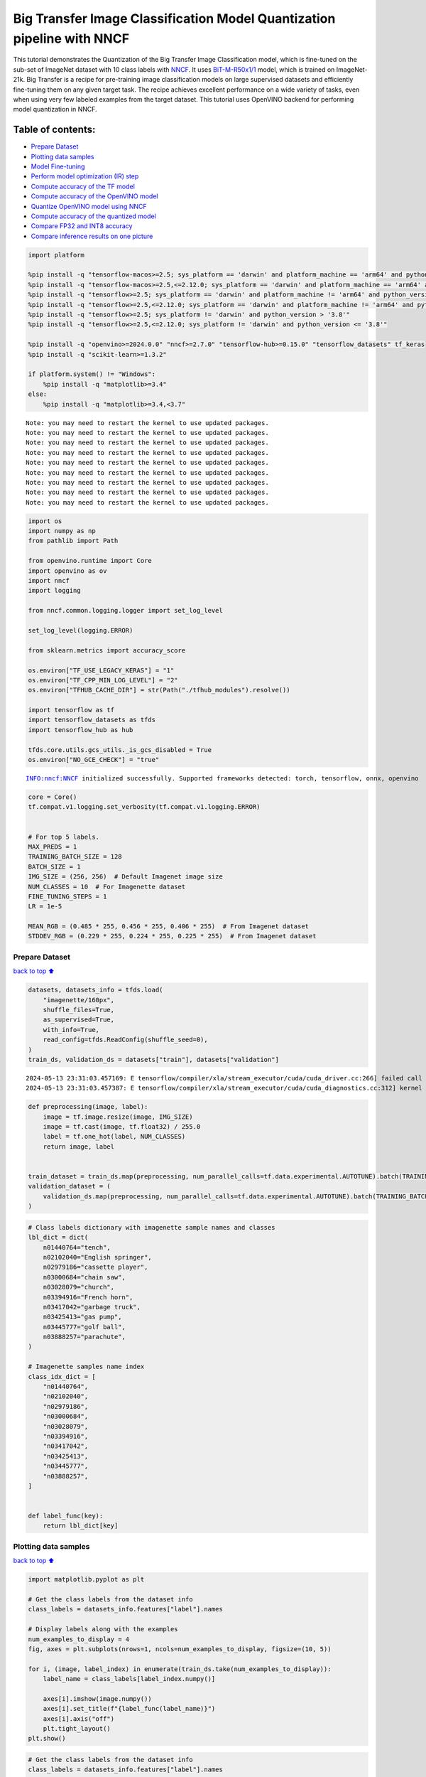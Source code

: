 Big Transfer Image Classification Model Quantization pipeline with NNCF
=======================================================================

This tutorial demonstrates the Quantization of the Big Transfer Image
Classification model, which is fine-tuned on the sub-set of ImageNet
dataset with 10 class labels with
`NNCF <https://github.com/openvinotoolkit/nncf>`__. It uses
`BiT-M-R50x1/1 <https://www.kaggle.com/models/google/bit/frameworks/tensorFlow2/variations/m-r50x1/versions/1?tfhub-redirect=true>`__
model, which is trained on ImageNet-21k. Big Transfer is a recipe for
pre-training image classification models on large supervised datasets
and efficiently fine-tuning them on any given target task. The recipe
achieves excellent performance on a wide variety of tasks, even when
using very few labeled examples from the target dataset. This tutorial
uses OpenVINO backend for performing model quantization in NNCF.

Table of contents:
^^^^^^^^^^^^^^^^^^

-  `Prepare Dataset <#Prepare-Dataset>`__
-  `Plotting data samples <#Plotting-data-samples>`__
-  `Model Fine-tuning <#Model-Fine-tuning>`__
-  `Perform model optimization (IR)
   step <#Perform-model-optimization-(IR)-step>`__
-  `Compute accuracy of the TF
   model <#Compute-accuracy-of-the-TF-model>`__
-  `Compute accuracy of the OpenVINO
   model <#Compute-accuracy-of-the-OpenVINO-model>`__
-  `Quantize OpenVINO model using
   NNCF <#Quantize-OpenVINO-model-using-NNCF>`__
-  `Compute accuracy of the quantized
   model <#Compute-accuracy-of-the-quantized-model>`__
-  `Compare FP32 and INT8 accuracy <#Compare-FP32-and-INT8-accuracy>`__
-  `Compare inference results on one
   picture <#Compare-inference-results-on-one-picture>`__

.. code:: ipython3

    import platform
    
    %pip install -q "tensorflow-macos>=2.5; sys_platform == 'darwin' and platform_machine == 'arm64' and python_version > '3.8'" # macOS M1 and M2
    %pip install -q "tensorflow-macos>=2.5,<=2.12.0; sys_platform == 'darwin' and platform_machine == 'arm64' and python_version <= '3.8'" # macOS M1 and M2
    %pip install -q "tensorflow>=2.5; sys_platform == 'darwin' and platform_machine != 'arm64' and python_version > '3.8'" # macOS x86
    %pip install -q "tensorflow>=2.5,<=2.12.0; sys_platform == 'darwin' and platform_machine != 'arm64' and python_version <= '3.8'" # macOS x86
    %pip install -q "tensorflow>=2.5; sys_platform != 'darwin' and python_version > '3.8'"
    %pip install -q "tensorflow>=2.5,<=2.12.0; sys_platform != 'darwin' and python_version <= '3.8'"
    
    %pip install -q "openvino>=2024.0.0" "nncf>=2.7.0" "tensorflow-hub>=0.15.0" "tensorflow_datasets" tf_keras
    %pip install -q "scikit-learn>=1.3.2"
    
    if platform.system() != "Windows":
        %pip install -q "matplotlib>=3.4"
    else:
        %pip install -q "matplotlib>=3.4,<3.7"


.. parsed-literal::

    Note: you may need to restart the kernel to use updated packages.
    Note: you may need to restart the kernel to use updated packages.
    Note: you may need to restart the kernel to use updated packages.
    Note: you may need to restart the kernel to use updated packages.
    Note: you may need to restart the kernel to use updated packages.
    Note: you may need to restart the kernel to use updated packages.
    Note: you may need to restart the kernel to use updated packages.
    Note: you may need to restart the kernel to use updated packages.
    Note: you may need to restart the kernel to use updated packages.


.. code:: ipython3

    import os
    import numpy as np
    from pathlib import Path
    
    from openvino.runtime import Core
    import openvino as ov
    import nncf
    import logging
    
    from nncf.common.logging.logger import set_log_level
    
    set_log_level(logging.ERROR)
    
    from sklearn.metrics import accuracy_score
    
    os.environ["TF_USE_LEGACY_KERAS"] = "1"
    os.environ["TF_CPP_MIN_LOG_LEVEL"] = "2"
    os.environ["TFHUB_CACHE_DIR"] = str(Path("./tfhub_modules").resolve())
    
    import tensorflow as tf
    import tensorflow_datasets as tfds
    import tensorflow_hub as hub
    
    tfds.core.utils.gcs_utils._is_gcs_disabled = True
    os.environ["NO_GCE_CHECK"] = "true"


.. parsed-literal::

    INFO:nncf:NNCF initialized successfully. Supported frameworks detected: torch, tensorflow, onnx, openvino


.. code:: ipython3

    core = Core()
    tf.compat.v1.logging.set_verbosity(tf.compat.v1.logging.ERROR)
    
    
    # For top 5 labels.
    MAX_PREDS = 1
    TRAINING_BATCH_SIZE = 128
    BATCH_SIZE = 1
    IMG_SIZE = (256, 256)  # Default Imagenet image size
    NUM_CLASSES = 10  # For Imagenette dataset
    FINE_TUNING_STEPS = 1
    LR = 1e-5
    
    MEAN_RGB = (0.485 * 255, 0.456 * 255, 0.406 * 255)  # From Imagenet dataset
    STDDEV_RGB = (0.229 * 255, 0.224 * 255, 0.225 * 255)  # From Imagenet dataset

Prepare Dataset
~~~~~~~~~~~~~~~

`back to top ⬆️ <#Table-of-contents:>`__

.. code:: ipython3

    datasets, datasets_info = tfds.load(
        "imagenette/160px",
        shuffle_files=True,
        as_supervised=True,
        with_info=True,
        read_config=tfds.ReadConfig(shuffle_seed=0),
    )
    train_ds, validation_ds = datasets["train"], datasets["validation"]


.. parsed-literal::

    2024-05-13 23:31:03.457169: E tensorflow/compiler/xla/stream_executor/cuda/cuda_driver.cc:266] failed call to cuInit: CUDA_ERROR_COMPAT_NOT_SUPPORTED_ON_DEVICE: forward compatibility was attempted on non supported HW
    2024-05-13 23:31:03.457387: E tensorflow/compiler/xla/stream_executor/cuda/cuda_diagnostics.cc:312] kernel version 470.182.3 does not match DSO version 470.223.2 -- cannot find working devices in this configuration


.. code:: ipython3

    def preprocessing(image, label):
        image = tf.image.resize(image, IMG_SIZE)
        image = tf.cast(image, tf.float32) / 255.0
        label = tf.one_hot(label, NUM_CLASSES)
        return image, label
    
    
    train_dataset = train_ds.map(preprocessing, num_parallel_calls=tf.data.experimental.AUTOTUNE).batch(TRAINING_BATCH_SIZE).prefetch(tf.data.experimental.AUTOTUNE)
    validation_dataset = (
        validation_ds.map(preprocessing, num_parallel_calls=tf.data.experimental.AUTOTUNE).batch(TRAINING_BATCH_SIZE).prefetch(tf.data.experimental.AUTOTUNE)
    )

.. code:: ipython3

    # Class labels dictionary with imagenette sample names and classes
    lbl_dict = dict(
        n01440764="tench",
        n02102040="English springer",
        n02979186="cassette player",
        n03000684="chain saw",
        n03028079="church",
        n03394916="French horn",
        n03417042="garbage truck",
        n03425413="gas pump",
        n03445777="golf ball",
        n03888257="parachute",
    )
    
    # Imagenette samples name index
    class_idx_dict = [
        "n01440764",
        "n02102040",
        "n02979186",
        "n03000684",
        "n03028079",
        "n03394916",
        "n03417042",
        "n03425413",
        "n03445777",
        "n03888257",
    ]
    
    
    def label_func(key):
        return lbl_dict[key]

Plotting data samples
~~~~~~~~~~~~~~~~~~~~~

`back to top ⬆️ <#Table-of-contents:>`__

.. code:: ipython3

    import matplotlib.pyplot as plt
    
    # Get the class labels from the dataset info
    class_labels = datasets_info.features["label"].names
    
    # Display labels along with the examples
    num_examples_to_display = 4
    fig, axes = plt.subplots(nrows=1, ncols=num_examples_to_display, figsize=(10, 5))
    
    for i, (image, label_index) in enumerate(train_ds.take(num_examples_to_display)):
        label_name = class_labels[label_index.numpy()]
    
        axes[i].imshow(image.numpy())
        axes[i].set_title(f"{label_func(label_name)}")
        axes[i].axis("off")
        plt.tight_layout()
    plt.show()



.. image:: tensorflow-bit-image-classification-nncf-quantization-with-output_files/tensorflow-bit-image-classification-nncf-quantization-with-output_9_0.png


.. code:: ipython3

    # Get the class labels from the dataset info
    class_labels = datasets_info.features["label"].names
    
    # Display labels along with the examples
    num_examples_to_display = 4
    fig, axes = plt.subplots(nrows=1, ncols=num_examples_to_display, figsize=(10, 5))
    
    for i, (image, label_index) in enumerate(validation_ds.take(num_examples_to_display)):
        label_name = class_labels[label_index.numpy()]
    
        axes[i].imshow(image.numpy())
        axes[i].set_title(f"{label_func(label_name)}")
        axes[i].axis("off")
        plt.tight_layout()
    plt.show()



.. image:: tensorflow-bit-image-classification-nncf-quantization-with-output_files/tensorflow-bit-image-classification-nncf-quantization-with-output_10_0.png


Model Fine-tuning
~~~~~~~~~~~~~~~~~

`back to top ⬆️ <#Table-of-contents:>`__

.. code:: ipython3

    # Load the Big Transfer model
    bit_model_url = "https://www.kaggle.com/models/google/bit/frameworks/TensorFlow2/variations/m-r50x1/versions/1"
    bit_m = hub.KerasLayer(bit_model_url, trainable=True)
    
    # Customize the model for the new task
    model = tf.keras.Sequential([bit_m, tf.keras.layers.Dense(NUM_CLASSES, activation="softmax")])
    
    # Compile the model
    model.compile(
        optimizer=tf.keras.optimizers.Adam(learning_rate=LR),
        loss="categorical_crossentropy",
        metrics=["accuracy"],
    )
    
    # Fine-tune the model
    model.fit(
        train_dataset.take(3000),
        epochs=FINE_TUNING_STEPS,
        validation_data=validation_dataset.take(1000),
    )
    model.save("./bit_tf_model/", save_format="tf")


.. parsed-literal::

    101/101 [==============================] - 967s 9s/step - loss: 0.5073 - accuracy: 0.8837 - val_loss: 0.0481 - val_accuracy: 0.9840


.. parsed-literal::

    WARNING:absl:Found untraced functions such as _update_step_xla while saving (showing 1 of 1). These functions will not be directly callable after loading.


Perform model optimization (IR) step
~~~~~~~~~~~~~~~~~~~~~~~~~~~~~~~~~~~~

`back to top ⬆️ <#Table-of-contents:>`__

.. code:: ipython3

    ir_path = Path("./bit_ov_model/bit_m_r50x1_1.xml")
    if not ir_path.exists():
        print("Initiating model optimization..!!!")
        ov_model = ov.convert_model("./bit_tf_model")
        ov.save_model(ov_model, ir_path)
    else:
        print(f"IR model {ir_path} already exists.")


.. parsed-literal::

    Initiating model optimization..!!!


Compute accuracy of the TF model
~~~~~~~~~~~~~~~~~~~~~~~~~~~~~~~~

`back to top ⬆️ <#Table-of-contents:>`__

.. code:: ipython3

    tf_model = tf.keras.models.load_model("./bit_tf_model/")
    
    tf_predictions = []
    gt_label = []
    
    for _, label in validation_dataset:
        for cls_label in label:
            l_list = cls_label.numpy().tolist()
            gt_label.append(l_list.index(1))
    
    for img_batch, label_batch in validation_dataset:
        tf_result_batch = tf_model.predict(img_batch, verbose=0)
        for i in range(len(img_batch)):
            tf_result = tf_result_batch[i]
            tf_result = tf.reshape(tf_result, [-1])
            top5_label_idx = np.argsort(tf_result)[-MAX_PREDS::][::-1]
            tf_predictions.append(top5_label_idx)
    
    # Convert the lists to NumPy arrays for accuracy calculation
    tf_predictions = np.array(tf_predictions)
    gt_label = np.array(gt_label)
    
    tf_acc_score = accuracy_score(tf_predictions, gt_label)

Compute accuracy of the OpenVINO model
~~~~~~~~~~~~~~~~~~~~~~~~~~~~~~~~~~~~~~

`back to top ⬆️ <#Table-of-contents:>`__

Select device for inference:

.. code:: ipython3

    import ipywidgets as widgets
    
    core = ov.Core()
    
    device = widgets.Dropdown(
        options=core.available_devices + ["AUTO"],
        value="AUTO",
        description="Device:",
        disabled=False,
    )
    
    device




.. parsed-literal::

    Dropdown(description='Device:', index=1, options=('CPU', 'AUTO'), value='AUTO')



.. code:: ipython3

    ov_fp32_model = core.read_model("./bit_ov_model/bit_m_r50x1_1.xml")
    ov_fp32_model.reshape([1, IMG_SIZE[0], IMG_SIZE[1], 3])
    
    # Target device set to CPU (Other options Ex: AUTO/GPU/dGPU/)
    compiled_model = ov.compile_model(ov_fp32_model, device.value)
    output = compiled_model.outputs[0]
    
    ov_predictions = []
    for img_batch, _ in validation_dataset:
        for image in img_batch:
            image = tf.expand_dims(image, axis=0)
            pred = compiled_model(image)[output]
            ov_result = tf.reshape(pred, [-1])
            top_label_idx = np.argsort(ov_result)[-MAX_PREDS::][::-1]
            ov_predictions.append(top_label_idx)
    
    fp32_acc_score = accuracy_score(ov_predictions, gt_label)

Quantize OpenVINO model using NNCF
~~~~~~~~~~~~~~~~~~~~~~~~~~~~~~~~~~

`back to top ⬆️ <#Table-of-contents:>`__

Model Quantization using NNCF

1. Preprocessing and preparing validation samples for NNCF calibration
2. Perform NNCF Quantization on OpenVINO FP32 model
3. Serialize Quantized OpenVINO INT8 model

.. code:: ipython3

    def nncf_preprocessing(image, label):
        image = tf.image.resize(image, IMG_SIZE)
        image = image - MEAN_RGB
        image = image / STDDEV_RGB
        return image
    
    
    val_ds = validation_ds.map(nncf_preprocessing, num_parallel_calls=tf.data.experimental.AUTOTUNE).batch(1).prefetch(tf.data.experimental.AUTOTUNE)
    
    calibration_dataset = nncf.Dataset(val_ds)
    
    ov_fp32_model = core.read_model("./bit_ov_model/bit_m_r50x1_1.xml")
    
    ov_int8_model = nncf.quantize(ov_fp32_model, calibration_dataset, fast_bias_correction=False)
    
    ov.save_model(ov_int8_model, "./bit_ov_int8_model/bit_m_r50x1_1_ov_int8.xml")



.. parsed-literal::

    Output()



.. raw:: html

    <pre style="white-space:pre;overflow-x:auto;line-height:normal;font-family:Menlo,'DejaVu Sans Mono',consolas,'Courier New',monospace"></pre>




.. raw:: html

    <pre style="white-space:pre;overflow-x:auto;line-height:normal;font-family:Menlo,'DejaVu Sans Mono',consolas,'Courier New',monospace">
    </pre>




.. parsed-literal::

    Output()



.. raw:: html

    <pre style="white-space:pre;overflow-x:auto;line-height:normal;font-family:Menlo,'DejaVu Sans Mono',consolas,'Courier New',monospace"></pre>




.. raw:: html

    <pre style="white-space:pre;overflow-x:auto;line-height:normal;font-family:Menlo,'DejaVu Sans Mono',consolas,'Courier New',monospace">
    </pre>



Compute accuracy of the quantized model
~~~~~~~~~~~~~~~~~~~~~~~~~~~~~~~~~~~~~~~

`back to top ⬆️ <#Table-of-contents:>`__

.. code:: ipython3

    nncf_quantized_model = core.read_model("./bit_ov_int8_model/bit_m_r50x1_1_ov_int8.xml")
    nncf_quantized_model.reshape([1, IMG_SIZE[0], IMG_SIZE[1], 3])
    
    # Target device set to CPU by default
    compiled_model = ov.compile_model(nncf_quantized_model, device.value)
    output = compiled_model.outputs[0]
    
    ov_predictions = []
    inp_tensor = nncf_quantized_model.inputs[0]
    out_tensor = nncf_quantized_model.outputs[0]
    
    for img_batch, _ in validation_dataset:
        for image in img_batch:
            image = tf.expand_dims(image, axis=0)
            pred = compiled_model(image)[output]
            ov_result = tf.reshape(pred, [-1])
            top_label_idx = np.argsort(ov_result)[-MAX_PREDS::][::-1]
            ov_predictions.append(top_label_idx)
    
    int8_acc_score = accuracy_score(ov_predictions, gt_label)

Compare FP32 and INT8 accuracy
~~~~~~~~~~~~~~~~~~~~~~~~~~~~~~

`back to top ⬆️ <#Table-of-contents:>`__

.. code:: ipython3

    print(f"Accuracy of the tensorflow model (fp32): {tf_acc_score * 100: .2f}%")
    print(f"Accuracy of the OpenVINO optimized model (fp32): {fp32_acc_score * 100: .2f}%")
    print(f"Accuracy of the OpenVINO quantized model (int8): {int8_acc_score * 100: .2f}%")
    accuracy_drop = fp32_acc_score - int8_acc_score
    print(f"Accuracy drop between OV FP32 and INT8 model: {accuracy_drop * 100:.1f}% ")


.. parsed-literal::

    Accuracy of the tensorflow model (fp32):  98.40%
    Accuracy of the OpenVINO optimized model (fp32):  98.40%
    Accuracy of the OpenVINO quantized model (int8):  97.80%
    Accuracy drop between OV FP32 and INT8 model: 0.6% 


Compare inference results on one picture
~~~~~~~~~~~~~~~~~~~~~~~~~~~~~~~~~~~~~~~~

`back to top ⬆️ <#Table-of-contents:>`__

.. code:: ipython3

    # Accessing validation sample
    sample_idx = 50
    vds = datasets["validation"]
    
    if len(vds) > sample_idx:
        sample = vds.take(sample_idx + 1).skip(sample_idx).as_numpy_iterator().next()
    else:
        print("Dataset does not have enough samples...!!!")
    
    # Image data
    sample_data = sample[0]
    
    # Label info
    sample_label = sample[1]
    
    # Image data pre-processing
    image = tf.image.resize(sample_data, IMG_SIZE)
    image = tf.expand_dims(image, axis=0)
    image = tf.cast(image, tf.float32) / 255.0
    
    
    # OpenVINO inference
    def ov_inference(model: ov.Model, image) -> str:
        compiled_model = ov.compile_model(model, device.value)
        output = compiled_model.outputs[0]
        pred = compiled_model(image)[output]
        ov_result = tf.reshape(pred, [-1])
        pred_label = np.argsort(ov_result)[-MAX_PREDS::][::-1]
        return pred_label
    
    
    # OpenVINO FP32 model
    ov_fp32_model = core.read_model("./bit_ov_model/bit_m_r50x1_1.xml")
    ov_fp32_model.reshape([1, IMG_SIZE[0], IMG_SIZE[1], 3])
    
    # OpenVINO INT8 model
    ov_int8_model = core.read_model("./bit_ov_int8_model/bit_m_r50x1_1_ov_int8.xml")
    ov_int8_model.reshape([1, IMG_SIZE[0], IMG_SIZE[1], 3])
    
    # OpenVINO FP32 model inference
    ov_fp32_pred_label = ov_inference(ov_fp32_model, image)
    
    print(f"Predicted label for the sample picture by float (fp32) model: {label_func(class_idx_dict[int(ov_fp32_pred_label)])}\n")
    
    # OpenVINO FP32 model inference
    ov_int8_pred_label = ov_inference(ov_int8_model, image)
    print(f"Predicted label for the sample picture by qunatized (int8) model: {label_func(class_idx_dict[int(ov_int8_pred_label)])}\n")
    
    # Plotting the image sample with ground truth
    plt.figure()
    plt.imshow(sample_data)
    plt.title(f"Ground truth: {label_func(class_idx_dict[sample_label])}")
    plt.axis("off")
    plt.show()


.. parsed-literal::

    Predicted label for the sample picture by float (fp32) model: gas pump
    
    Predicted label for the sample picture by qunatized (int8) model: gas pump
    



.. image:: tensorflow-bit-image-classification-nncf-quantization-with-output_files/tensorflow-bit-image-classification-nncf-quantization-with-output_27_1.png

